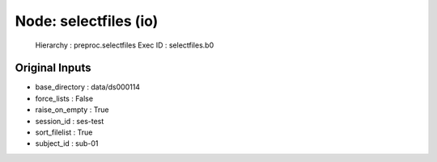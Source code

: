 Node: selectfiles (io)
======================


 Hierarchy : preproc.selectfiles
 Exec ID : selectfiles.b0


Original Inputs
---------------


* base_directory : data/ds000114
* force_lists : False
* raise_on_empty : True
* session_id : ses-test
* sort_filelist : True
* subject_id : sub-01

